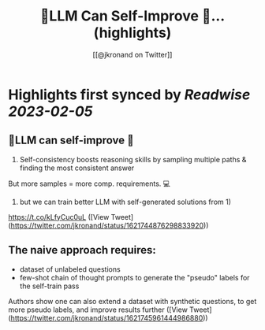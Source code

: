 :PROPERTIES:
:title: 🤖️LLM Can Self-Improve 🧠... (highlights)
:author: [[@jkronand on Twitter]]
:full-title: "🤖️LLM Can Self-Improve 🧠..."
:category: #tweets
:url: https://twitter.com/jkronand/status/1621744876298833920
:END:

* Highlights first synced by [[Readwise]] [[2023-02-05]]
** 🤖️LLM can self-improve 🧠

1) Self-consistency boosts reasoning skills by sampling multiple paths & finding the most consistent answer

But more samples = more comp. requirements. 💻

2)  but we can train better LLM with self-generated solutions from 1)

https://t.co/kLfyCuc0uL ([View Tweet](https://twitter.com/jkronand/status/1621744876298833920))
** The naive approach requires:

- dataset of unlabeled questions
- few-shot chain of thought prompts to generate the "pseudo" labels for the self-train pass

Authors show one can also extend a dataset with synthetic questions, to get more pseudo labels, and improve results further ([View Tweet](https://twitter.com/jkronand/status/1621745961444986880))